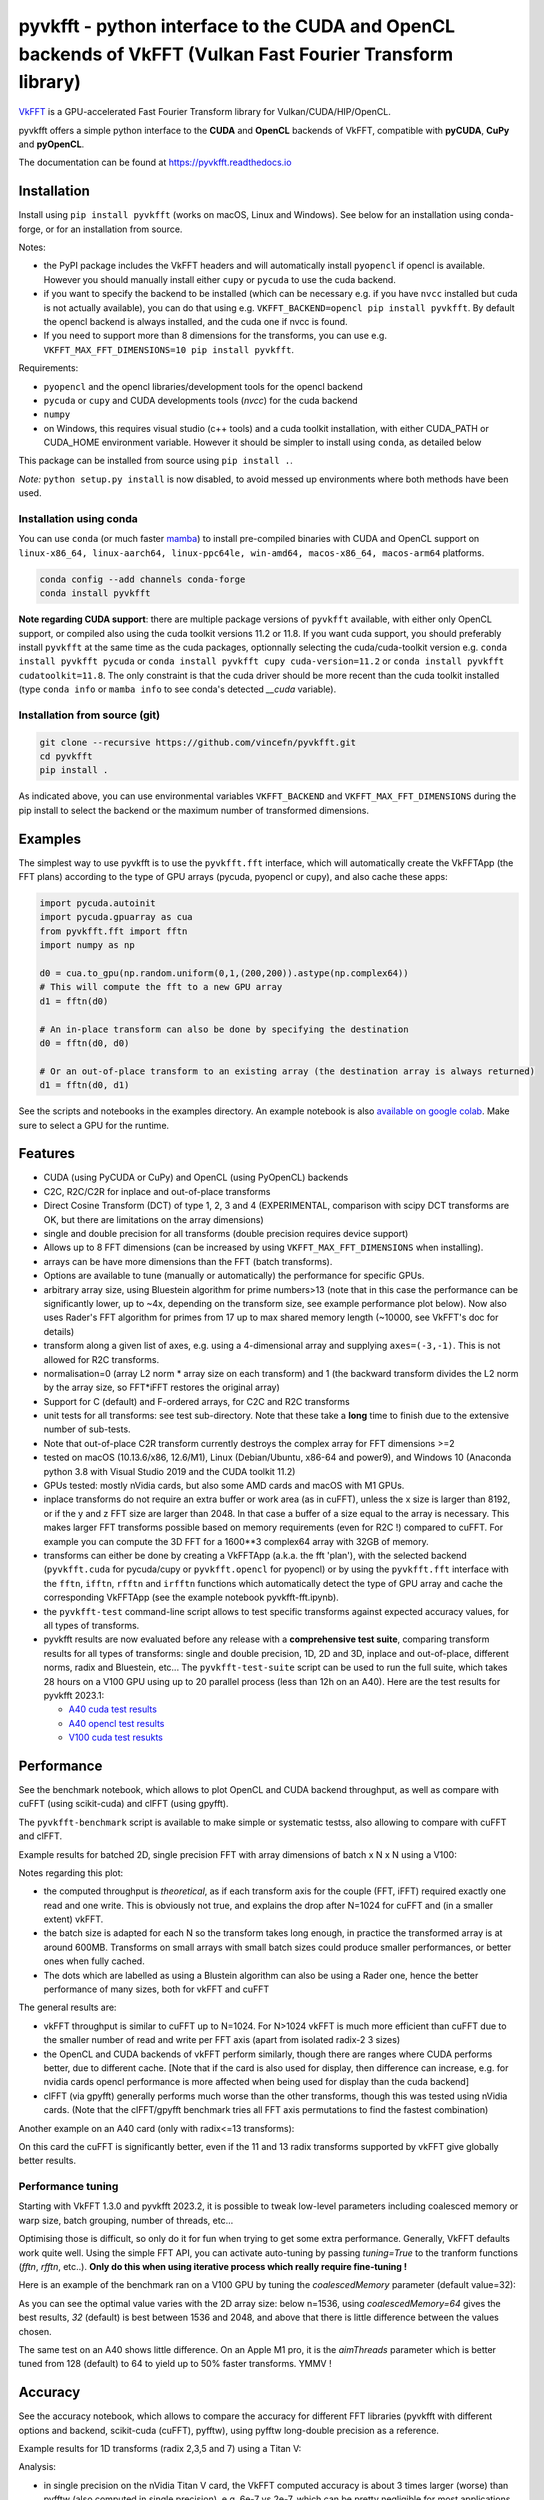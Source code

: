 pyvkfft - python interface to the CUDA and OpenCL backends of VkFFT (Vulkan Fast Fourier Transform library)
===========================================================================================================

`VkFFT <https://github.com/DTolm/VkFFT>`_ is a GPU-accelerated Fast Fourier Transform library
for Vulkan/CUDA/HIP/OpenCL.

pyvkfft offers a simple python interface to the **CUDA** and **OpenCL** backends of VkFFT,
compatible with **pyCUDA**, **CuPy** and **pyOpenCL**.

The documentation can be found at https://pyvkfft.readthedocs.io

Installation
------------

Install using ``pip install pyvkfft`` (works on macOS, Linux and Windows).
See below for an installation using conda-forge, or for an installation from source.

Notes:

- the PyPI package includes the VkFFT headers and will automatically install ``pyopencl``
  if opencl is available. However you should manually install either ``cupy`` or ``pycuda``
  to use the cuda backend.
- if you want to specify the backend to be installed (which can be necessary e.g.
  if you have ``nvcc`` installed but cuda is not actually available), you can do
  that using e.g. ``VKFFT_BACKEND=opencl pip install pyvkfft``. By default the opencl
  backend is always installed, and the cuda one if nvcc is found.
- If you need to support more than 8 dimensions for the transforms, you can use
  e.g. ``VKFFT_MAX_FFT_DIMENSIONS=10 pip install pyvkfft``.

Requirements:

- ``pyopencl`` and the opencl libraries/development tools for the opencl backend
- ``pycuda`` or ``cupy`` and CUDA developments tools (`nvcc`) for the cuda backend
- ``numpy``
- on Windows, this requires visual studio (c++ tools) and a cuda toolkit installation,
  with either CUDA_PATH or CUDA_HOME environment variable. However it should be
  simpler to install using ``conda``, as detailed below

This package can be installed from source using ``pip install .``.

*Note:* ``python setup.py install`` is now disabled, to avoid messed up environments
where both methods have been used.

Installation using conda
^^^^^^^^^^^^^^^^^^^^^^^^

You can use ``conda`` (or much faster `mamba <https://mamba.readthedocs.io>`_) 
to install pre-compiled binaries with CUDA and OpenCL support
on ``linux-x86_64, linux-aarch64, linux-ppc64le, win-amd64, macos-x86_64, macos-arm64``
platforms.

.. code-block:: shell

   conda config --add channels conda-forge
   conda install pyvkfft

**Note regarding CUDA support**: there are multiple package versions of
``pyvkfft`` available, with either only OpenCL support, or compiled also using
the cuda toolkit versions 11.2 or 11.8. If you want cuda support, you should
preferably install ``pyvkfft`` at the same time as the cuda packages, optionnally
selecting the cuda/cuda-toolkit version
e.g. ``conda install pyvkfft pycuda`` or ``conda install pyvkfft cupy cuda-version=11.2``
or ``conda install pyvkfft cudatoolkit=11.8``. The only constraint is that the
cuda driver should be more recent than the cuda toolkit installed (type
``conda info`` or ``mamba info`` to see conda's detected `__cuda` variable).

Installation from source (git)
^^^^^^^^^^^^^^^^^^^^^^^^^^^^^^
.. code-block:: shell

   git clone --recursive https://github.com/vincefn/pyvkfft.git
   cd pyvkfft
   pip install .

As indicated above, you can use environmental variables
``VKFFT_BACKEND`` and ``VKFFT_MAX_FFT_DIMENSIONS`` during the pip
install to select the backend or the maximum number of transformed
dimensions.

Examples
--------

The simplest way to use pyvkfft is to use the ``pyvkfft.fft`` interface, which will
automatically create the VkFFTApp (the FFT plans) according to the type of GPU
arrays (pycuda, pyopencl or cupy), and also cache these apps:

.. code-block:: python

  import pycuda.autoinit
  import pycuda.gpuarray as cua
  from pyvkfft.fft import fftn
  import numpy as np

  d0 = cua.to_gpu(np.random.uniform(0,1,(200,200)).astype(np.complex64))
  # This will compute the fft to a new GPU array
  d1 = fftn(d0)

  # An in-place transform can also be done by specifying the destination
  d0 = fftn(d0, d0)

  # Or an out-of-place transform to an existing array (the destination array is always returned)
  d1 = fftn(d0, d1)

See the scripts and notebooks in the examples directory.
An example notebook is also `available on google colab
<https://colab.research.google.com/drive/1YJKtIwM3ZwyXnMZfgFVcpbX7H-h02Iej?usp=sharing>`_.
Make sure to select a GPU for the runtime.


Features
--------

- CUDA (using PyCUDA or CuPy) and OpenCL (using PyOpenCL) backends
- C2C, R2C/C2R for inplace and out-of-place transforms
- Direct Cosine Transform (DCT) of type 1, 2, 3 and 4 (EXPERIMENTAL, comparison with
  scipy DCT transforms are OK, but there are limitations on the array dimensions)
- single and double precision for all transforms (double precision requires device support)
- Allows up to 8 FFT dimensions (can be increased by using
  ``VKFFT_MAX_FFT_DIMENSIONS`` when installing).
- arrays can be have more dimensions than the FFT (batch transforms).
- Options are available to tune (manually or automatically) the performance for
  specific GPUs.
- arbitrary array size, using Bluestein algorithm for prime numbers>13 (note that in this case
  the performance can be significantly lower, up to ~4x, depending on the transform size,
  see example performance plot below). Now also uses Rader's FFT algorithm for primes from
  17 up to max shared memory length (~10000, see VkFFT's doc for details)
- transform along a given list of axes, e.g. using a 4-dimensional array and
  supplying ``axes=(-3,-1)``. This is not allowed for R2C transforms.
- normalisation=0 (array L2 norm * array size on each transform) and 1 (the backward
  transform divides the L2 norm by the array size, so FFT*iFFT restores the original array)
- Support for C (default) and F-ordered arrays, for C2C and R2C transforms
- unit tests for all transforms: see test sub-directory. Note that these take a **long**
  time to finish due to the extensive number of sub-tests.
- Note that out-of-place C2R transform currently destroys the complex array for FFT dimensions >=2
- tested on macOS (10.13.6/x86, 12.6/M1), Linux (Debian/Ubuntu, x86-64 and power9),
  and Windows 10 (Anaconda python 3.8 with Visual Studio 2019 and the CUDA toolkit 11.2)
- GPUs tested: mostly nVidia cards, but also some AMD cards and macOS with M1 GPUs.
- inplace transforms do not require an extra buffer or work area (as in cuFFT), unless the x
  size is larger than 8192, or if the y and z FFT size are larger than 2048. In that case
  a buffer of a size equal to the array is necessary. This makes larger FFT transforms possible
  based on memory requirements (even for R2C !) compared to cuFFT. For example you can compute
  the 3D FFT for a 1600**3 complex64 array with 32GB of memory.
- transforms can either be done by creating a VkFFTApp (a.k.a. the fft 'plan'),
  with the selected backend (``pyvkfft.cuda`` for pycuda/cupy or ``pyvkfft.opencl`` for pyopencl)
  or by using the ``pyvkfft.fft`` interface with the ``fftn``, ``ifftn``, ``rfftn`` and ``irfftn``
  functions which automatically detect the type of GPU array and cache the
  corresponding VkFFTApp (see the example notebook pyvkfft-fft.ipynb).
- the ``pyvkfft-test`` command-line script allows to test specific transforms against
  expected accuracy values, for all types of transforms.
- pyvkfft results are now evaluated before any release with a **comprehensive test
  suite**, comparing transform results for all types of transforms: single and double
  precision, 1D, 2D and 3D, inplace and out-of-place, different norms, radix and
  Bluestein, etc... The ``pyvkfft-test-suite`` script can be used to run the full suite,
  which takes 28 hours on a V100 GPU using up to 20 parallel process (less than 12h on an A40).
  Here are the test results for pyvkfft 2023.1:
  
  - `A40 cuda test results <http://ftp.esrf.fr/pub/scisoft/PyNX/pyvkfft-test/pyvkfft-test-2023-01-20-a40cu/pyvkfft-test.html>`_
  - `A40 opencl test results <http://ftp.esrf.fr/pub/scisoft/PyNX/pyvkfft-test/pyvkfft-test-2023-01-20-a40cl/pyvkfft-test.html>`_
  - `V100 cuda test resukts <http://ftp.esrf.fr/pub/scisoft/PyNX/pyvkfft-test/pyvkfft-test-2023-01-20-v100cu11.7/pyvkfft-test.html>`_

Performance
-----------
See the benchmark notebook, which allows to plot OpenCL and CUDA backend throughput, as well as compare
with cuFFT (using scikit-cuda) and clFFT (using gpyfft).

The ``pyvkfft-benchmark`` script is available to make simple or systematic testss,
also allowing to compare with cuFFT and clFFT.

Example results for batched 2D, single precision FFT with array dimensions of batch x N x N using a V100:

.. image:: https://raw.githubusercontent.com/vincefn/pyvkfft/master/doc/benchmark-2DFFT-NVIDIA-Tesla_V100-Linux.png

Notes regarding this plot:

* the computed throughput is *theoretical*, as if each transform axis for the
  couple (FFT, iFFT) required exactly one read and one write. This is obviously not true,
  and explains the drop after N=1024 for cuFFT and (in a smaller extent) vkFFT.
* the batch size is adapted for each N so the transform takes long enough, in practice the
  transformed array is at around 600MB. Transforms on small arrays with small batch sizes
  could produce smaller performances, or better ones when fully cached.
* The dots which are labelled as using a Blustein algorithm can also be using a Rader one,
  hence the better performance of many sizes, both for vkFFT and cuFFT

The general results are:

* vkFFT throughput is similar to cuFFT up to N=1024. For N>1024 vkFFT is much more
  efficient than cuFFT due to the smaller number of read and write per FFT axis
  (apart from isolated radix-2 3 sizes)
* the OpenCL and CUDA backends of vkFFT perform similarly, though there are ranges
  where CUDA performs better, due to different cache. [Note that if the card is also used for display,
  then difference can increase, e.g. for nvidia cards opencl performance is more affected
  when being used for display than the cuda backend]
* clFFT (via gpyfft) generally performs much worse than the other transforms, though this was
  tested using nVidia cards. (Note that the clFFT/gpyfft benchmark tries all FFT axis permutations
  to find the fastest combination)

Another example on an A40 card (only with radix<=13 transforms):

.. image:: https://raw.githubusercontent.com/vincefn/pyvkfft/master/doc/benchmark-2DFFT-NVIDIA-Tesla_A40-Linux-radix13.png

On this card the cuFFT is significantly better, even if the 11 and 13 radix transforms
supported by vkFFT give globally better results.

Performance tuning
^^^^^^^^^^^^^^^^^^
Starting with VkFFT 1.3.0 and pyvkfft 2023.2, it is possible to tweak low-level
parameters including coalesced memory or warp size, batch grouping, number of threads,
etc...

Optimising those is difficult, so only do it for fun when trying to get some
extra performance. Generally, VkFFT defaults work quite well. Using the
simple FFT API, you can activate auto-tuning by passing `tuning=True` to the
tranform functions (`fftn`, `rfftn`, etc..). **Only do this when using iterative
process which really require fine-tuning !**

Here is an example of the benchmark ran on a V100 GPU by tuning the
`coalescedMemory` parameter (default value=32):

.. image:: https://raw.githubusercontent.com/vincefn/pyvkfft/master/doc/benchmark-V100-cuda-2D-coalmem.png

As you can see the optimal value varies with the 2D array size: below
n=1536, using `coalescedMemory=64` gives the best results, `32` (default)
is best between 1536 and 2048, and above that there is little difference
between the values chosen.

The same test on an A40 shows little difference. On an Apple M1 pro,
it is the `aimThreads` parameter which is better tuned from 128 (default)
to 64 to yield up to 50% faster transforms. YMMV !

Accuracy
--------
See the accuracy notebook, which allows to compare the accuracy for different
FFT libraries (pyvkfft with different options and backend, scikit-cuda (cuFFT),
pyfftw), using pyfftw long-double precision as a reference.

Example results for 1D transforms (radix 2,3,5 and 7) using a Titan V:

.. image:: https://raw.githubusercontent.com/vincefn/pyvkfft/master/doc/accuracy-1DFFT-TITAN_V.png

Analysis:

* in single precision on the nVidia Titan V card, the VkFFT computed accuracy is
  about 3 times larger (worse) than pyfftw (also computed in single precision),
  e.g. 6e-7 vs 2e-7, which can be pretty negligible for most applications.
  However when using a lookup-table (LUT) for trigonometric values instead of hardware
  functions (useLUT=1 in VkFFTApp), the accuracy is identical to pyfftw, and
  better than cuFFT.
* accuracy is the same for cuda and opencl, though this can depend on the card
  and drivers used (e.g. it's different on a GTX 1080)

You can easily test a transform using the ``pyvkfft-test`` command line script, e.g.:
 ``pyvkfft-test --systematic --backend pycuda --nproc 8 --range 2 4500 --radix  --ndim 2``

Use ``pyvkfft-test --help`` to list available options.

You can use the ``pyvkfft-test-suite`` script to run the comprehensive
test suite which is used to evaluate pyvkfft before a new release. Several
options are available to target specific (C2C, R2C..) transforms or even
run a random subset of transform sizes for fast detection of issues.

TODO
----

- access to the other backends:

  - for vulkan and rocm this only makes sense combined to a pycuda/cupy/pyopencl equivalent.
- out-of-place C2R transform without modifying the C array ? This would require using a R
  array padded with two wolumns, as for the inplace transform
- half precision ?
- convolution ?
- zero-padding ?
- access to tweaking parameters in VkFFTConfiguration ?
- access to the code of the generated kernels ?

Authors & acknowledgements
--------------------------

* Vincent Favre-Nicolin (@vincefn, ESRF-The European Synchrotron) - main pyvkfft author
* Dmitrii Tolmachev, @DTolm - `VkFFT <https://github.com/DTolm/VkFFT>`_ author
* Fernando Isuru (@isuruf) - conda package and other contributions
